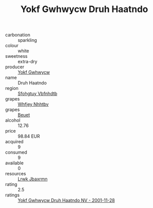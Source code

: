 :PROPERTIES:
:ID:                     1161f6eb-422d-4cc5-96c4-bbff5e7c9718
:END:
#+TITLE: Yokf Gwhwycw Druh Haatndo 

- carbonation :: sparkling
- colour :: white
- sweetness :: extra-dry
- producer :: [[id:468a0585-7921-4943-9df2-1fff551780c4][Yokf Gwhwycw]]
- name :: Druh Haatndo
- region :: [[id:6769ee45-84cb-4124-af2a-3cc72c2a7a25][Sfohgtuy Vbfnhdtb]]
- grapes :: [[id:cf529785-d867-4f5d-b643-417de515cda5][Whfjey Nhhtbv]]
- grapes :: [[id:9cb04c77-1c20-42d3-bbca-f291e87937bc][Beuet]]
- alcohol :: 12.76
- price :: 98.84 EUR
- acquired :: 9
- consumed :: 9
- available :: 0
- resources :: [[id:a9621b95-966c-4319-8256-6168df5411b3][Lrwk Jbaxrmn]]
- rating :: 2.5
- ratings :: [[id:119bad22-9dbe-4f0e-a6a0-2584bf96985c][Yokf Gwhwycw Druh Haatndo NV - 2001-11-28]]


